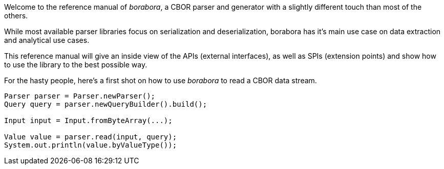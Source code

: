 Welcome to the reference manual of _borabora_, a CBOR parser and generator with a slightly different touch than most of the others.

While most available parser libraries focus on serialization and deserialization, borabora has it's main use case on data extraction and analytical use cases.

This reference manual will give an inside view of the APIs (external interfaces), as well as SPIs (extension points) and show how to use the library to the best possible way.

For the hasty people, here's a first shot on how to use _borabora_ to read a CBOR data stream.

[source,java]
----
Parser parser = Parser.newParser();
Query query = parser.newQueryBuilder().build();

Input input = Input.fromByteArray(...);

Value value = parser.read(input, query);
System.out.println(value.byValueType());
----


